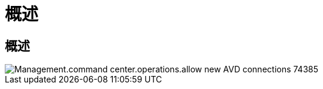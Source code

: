= 概述
:allow-uri-read: 




== 概述

image::Management.command_center.operations.allow_new_AVD_connections-74385.png[Management.command center.operations.allow new AVD connections 74385]
